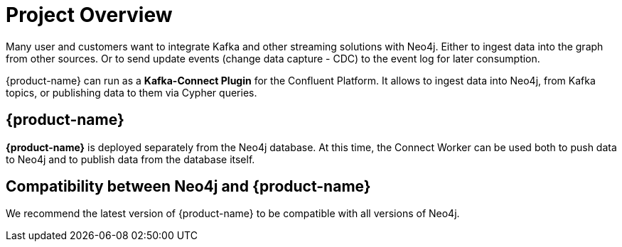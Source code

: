 = Project Overview

[[overview]]

ifdef::env-docs[]
[abstract]
--
This chapter provides an introduction to the {product-name}.
--
endif::env-docs[]

Many user and customers want to integrate Kafka and other streaming solutions with Neo4j.
Either to ingest data into the graph from other sources.
Or to send update events (change data capture - CDC) to the event log for later consumption.

{product-name} can run as a **Kafka-Connect Plugin** for the Confluent Platform.
It allows to ingest data into Neo4j, from Kafka topics, or publishing data to them via Cypher queries.


// [[kafka_connect_neo4j_connector_overview]]
== {product-name}

**{product-name}** is deployed separately from the Neo4j database.
At this time, the Connect Worker can be used both to push data to Neo4j and to publish data from the database itself.


== Compatibility between Neo4j and {product-name}

We recommend the latest version of {product-name} to be compatible with all versions of Neo4j.